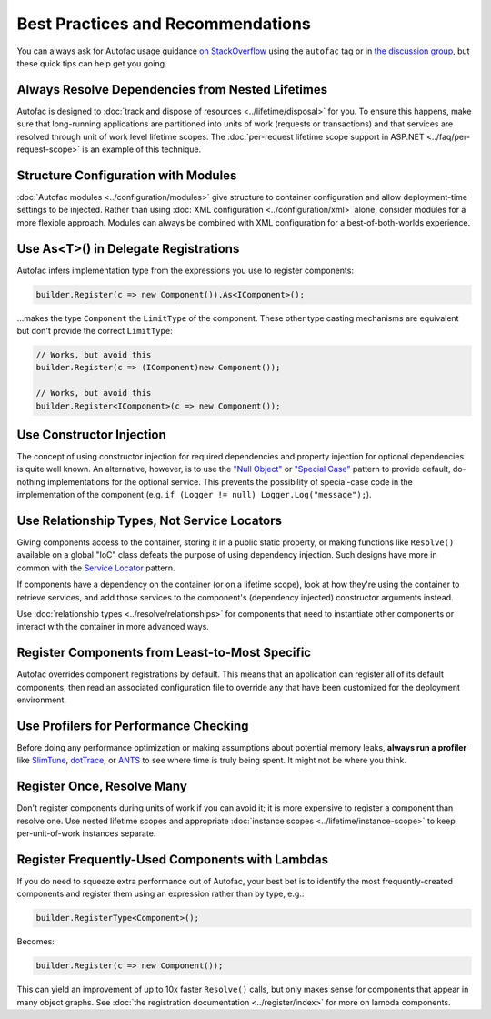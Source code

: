 ==================================
Best Practices and Recommendations
==================================

You can always ask for Autofac usage guidance `on StackOverflow <http://stackoverflow.com/questions/tagged/autofac>`_ using the ``autofac`` tag or in `the discussion group <https://groups.google.com/forum/#forum/autofac>`_, but these quick tips can help get you going.

Always Resolve Dependencies from Nested Lifetimes
=================================================

Autofac is designed to :doc:`track and dispose of resources <../lifetime/disposal>` for you. To ensure this happens, make sure that long-running applications are partitioned into units of work (requests or transactions) and that services are resolved through unit of work level lifetime scopes. The :doc:`per-request lifetime scope support in ASP.NET <../faq/per-request-scope>` is an example of this technique.

Structure Configuration with Modules
=====================================

:doc:`Autofac modules <../configuration/modules>` give structure to container configuration and allow deployment-time settings to be injected. Rather than using :doc:`XML configuration <../configuration/xml>` alone, consider modules for a more flexible approach. Modules can always be combined with XML configuration for a best-of-both-worlds experience.

Use As<T>() in Delegate Registrations
=====================================

Autofac infers implementation type from the expressions you use to register components:

.. sourcecode:: csharp

    builder.Register(c => new Component()).As<IComponent>();

...makes the type ``Component`` the ``LimitType`` of the component. These other type casting mechanisms are equivalent but don't provide the correct ``LimitType``:

.. sourcecode:: csharp

    // Works, but avoid this
    builder.Register(c => (IComponent)new Component());

    // Works, but avoid this
    builder.Register<IComponent>(c => new Component());

Use Constructor Injection
=========================

The concept of using constructor injection for required dependencies and property injection for optional dependencies is quite well known. An alternative, however, is to use the `"Null Object" <http://en.wikipedia.org/wiki/Null_Object_pattern>`_ or `"Special Case" <http://martinfowler.com/eaaCatalog/specialCase.html>`_ pattern to provide default, do-nothing implementations for the optional service. This prevents the possibility of special-case code in the implementation of the component (e.g. ``if (Logger != null) Logger.Log("message");``).

Use Relationship Types, Not Service Locators
============================================

Giving components access to the container, storing it in a public static property, or making functions like ``Resolve()`` available on a global "IoC" class defeats the purpose of using dependency injection. Such designs have more in common with the `Service Locator <http://martinfowler.com/articles/injection.html#UsingAServiceLocator>`_ pattern.

If components have a dependency on the container (or on a lifetime scope), look at how they're using the container to retrieve services, and add those services to the component's (dependency injected) constructor arguments instead.

Use :doc:`relationship types <../resolve/relationships>` for components that need to instantiate other components or interact with the container in more advanced ways.

Register Components from Least-to-Most Specific
===============================================

Autofac overrides component registrations by default. This means that an application can register all of its default components, then read an associated configuration file to override any that have been customized for the deployment environment.

Use Profilers for Performance Checking
======================================

Before doing any performance optimization or making assumptions about potential memory leaks, **always run a profiler** like `SlimTune <http://code.google.com/p/slimtune/>`_, `dotTrace <http://www.jetbrains.com/profiler/>`_, or `ANTS <http://www.red-gate.com/products/dotnet-development/ants-performance-profiler/>`_ to see where time is truly being spent. It might not be where you think.

Register Once, Resolve Many
===========================

Don't register components during units of work if you can avoid it; it is more expensive to register a component than resolve one. Use nested lifetime scopes and appropriate :doc:`instance scopes <../lifetime/instance-scope>` to keep per-unit-of-work instances separate.

Register Frequently-Used Components with Lambdas
================================================

If you do need to squeeze extra performance out of Autofac, your best bet is to identify the most frequently-created components and register them using an expression rather than by type, e.g.:

.. sourcecode:: csharp

    builder.RegisterType<Component>();

Becomes:

.. sourcecode:: csharp

    builder.Register(c => new Component());

This can yield an improvement of up to 10x faster ``Resolve()`` calls, but only makes sense for components that appear in many object graphs. See :doc:`the registration documentation <../register/index>` for more on lambda components.

